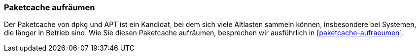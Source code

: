 // Datei: ./praxis/plattenplatz-sparen-mit-der-paketverwaltung/paketcache-aufraeumen.adoc

// Baustelle: Rohtext
[[plattenplatz-sparen-mit-der-paketverwaltung-paketcache-aufraeumen]]
=== Paketcache aufräumen ===

// Stichworte für den Index
(((Paketcache, aufräumen)))
Der Paketcache von `dpkg` und APT ist ein Kandidat, bei dem sich viele
Altlasten sammeln können, insbesondere bei Systemen, die länger in Betrieb
sind. Wie Sie diesen Paketcache aufräumen, besprechen wir ausführlich in
<<paketcache-aufraeumen>>.

// Datei (Ende): ./praxis/plattenplatz-sparen-mit-der-paketverwaltung/paketcache-aufraeumen.adoc
